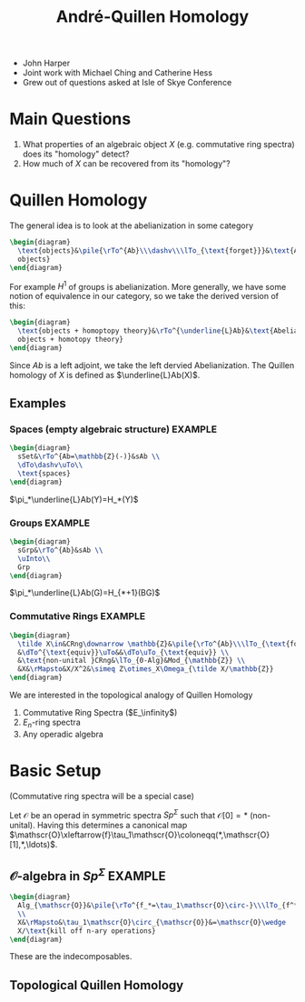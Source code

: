 #+TITLE: André-Quillen Homology
#+BABEL :exports results
#+LATEX_HEADER: \usepackage{amsfonts}

- John Harper
- Joint work with Michael Ching and Catherine Hess
- Grew out of questions asked at Isle of Skye Conference

* Main Questions
  1) What properties of an algebraic object $X$ (e.g. commutative ring
     spectra) does its "homology" detect?
  2) How much of $X$ can be recovered from its "homology"?

* Quillen Homology

  The general idea is to look at the abelianization in some category
#+BEGIN_SRC latex :file 2011-09-19.1.svg
\begin{diagram}
  \text{objects}&\pile{\rTo^{Ab}\\\dashv\\\lTo_{\text{forget}}}&\text{Abelian
  objects}
\end{diagram}
#+END_SRC
  For example $H^1$ of groups is abelianization. More generally, we
  have some notion of equivalence in our category, so we take the
  derived version of this:
#+BEGIN_SRC latex :file 2011-09-19.2.svg
\begin{diagram}
  \text{objects + homoptopy theory}&\rTo^{\underline{L}Ab}&\text{Abelian
  objects + homotopy theory}
\end{diagram}
#+END_SRC
  Since $Ab$ is a left adjoint, we take the left dervied
  Abelianization. The Quillen homology of $X$ is defined as
  $\underline{L}Ab(X)$.
** Examples
*** Spaces (empty algebraic structure)				    :EXAMPLE:
#+BEGIN_SRC latex :file 2011-09-19.3.svg
  \begin{diagram}
    sSet&\rTo^{Ab=\mathbb{Z}(-)}&sAb \\
    \dTo\dashv\uTo\\
    \text{spaces}
  \end{diagram}
#+END_SRC
    $\pi_*\underline{L}Ab(Y)=H_*(Y)$

*** Groups							    :EXAMPLE:
#+BEGIN_SRC latex :file 2011-09-19.4.svg
  \begin{diagram}
    sGrp&\rTo^{Ab}&sAb \\
    \uInto\\
    Grp
  \end{diagram}
#+END_SRC
    $\pi_*\underline{L}Ab(G)=H_{*+1}(BG)$

*** Commutative Rings						    :EXAMPLE:
#+BEGIN_SRC latex :file 2011-09-19.5.svg
  \begin{diagram}
    \tilde X\in&CRng\downarrow \mathbb{Z}&\pile{\rTo^{Ab}\\\lTo_{\text{forget}}}&(CRng\downarrow\mathbb{Z})_{Ab} \\
    &\dTo^{\text{equiv}}\uTo&&\dTo\uTo_{\text{equiv}} \\
    &\text{non-unital }CRng&\lTo_{0-Alg}&Mod_{\mathbb{Z}} \\
    &X&\rMapsto&X/X^2&\simeq Z\otimes_X\Omega_{\tilde X/\mathbb{Z}}
  \end{diagram}
#+END_SRC

We are interested in the topological analogy of Quillen Homology
1) Commutative Ring Spectra ($E_\infinity$)
2) $E_n$-ring spectra
2) Any operadic algebra


* Basic Setup
  (Commutative ring spectra will be a special case)

  Let $\mathscr{O}$ be an operad in symmetric spectra $Sp^\Sigma$ such
  that $\mathscr{O}[0]=*$ (non-unital). Having this determines a
  canonical map
  $\mathscr{O}\xleftarrow{f}\tau_1\mathscr{O}\coloneqq(*,\mathscr{O}[1],*,\ldots)$.

** $\mathscr{O}$-algebra in $Sp^\Sigma$ 			    :EXAMPLE:

#+BEGIN_SRC latex :file 2011-09-19.6.svg
  \begin{diagram}
    Alg_{\mathscr{O}}&\pile{\rTo^{f_*=\tau_1\mathscr{O}\circ-}\\\lTo_{f^*\text{forget}}}&Mod_{\mathscr{O}[1]}
    \\
    X&\rMapsto&\tau_1\mathscr{O}\circ_{\mathscr{O}}&=\mathscr{O}\wedge
    X/\text{kill off n-ary operations}
  \end{diagram}
#+END_SRC
  These are the indecomposables.
** Topological Quillen Homology
